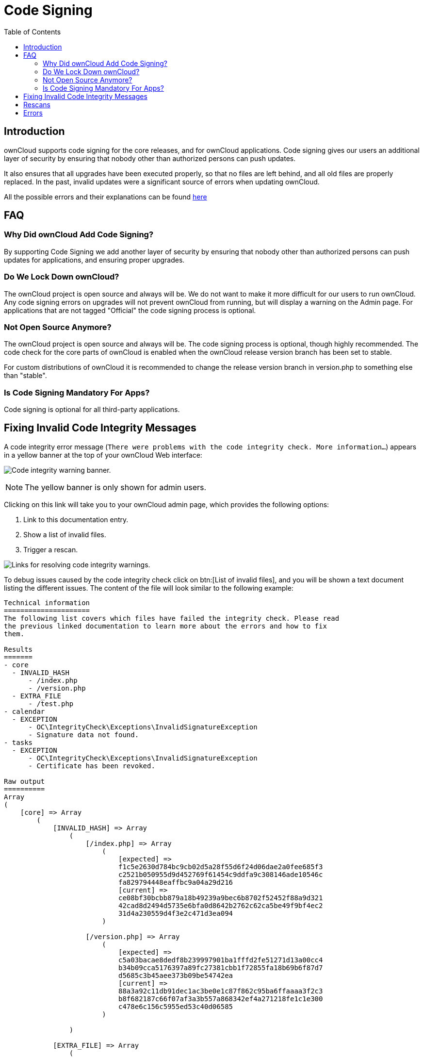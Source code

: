 = Code Signing
:toc: right
:page-aliases: issues/code_signing.adoc

== Introduction

ownCloud supports code signing for the core releases, and for ownCloud
applications. Code signing gives our users an additional layer of
security by ensuring that nobody other than authorized persons can push
updates.

It also ensures that all upgrades have been executed properly, so that
no files are left behind, and all old files are properly replaced. In
the past, invalid updates were a significant source of errors when
updating ownCloud.

All the possible errors and their explanations can be found xref:errors[here]

== FAQ

=== Why Did ownCloud Add Code Signing?

By supporting Code Signing we add another layer of security by ensuring
that nobody other than authorized persons can push updates for
applications, and ensuring proper upgrades.

=== Do We Lock Down ownCloud?

The ownCloud project is open source and always will be. We do not want
to make it more difficult for our users to run ownCloud. Any code
signing errors on upgrades will not prevent ownCloud from running, but
will display a warning on the Admin page. For applications that are not
tagged "Official" the code signing process is optional.

=== Not Open Source Anymore?

The ownCloud project is open source and always will be. The code signing
process is optional, though highly recommended. The code check for the
core parts of ownCloud is enabled when the ownCloud release version
branch has been set to stable.

For custom distributions of ownCloud it is recommended to change the
release version branch in version.php to something else than "stable".

=== Is Code Signing Mandatory For Apps?

Code signing is optional for all third-party applications.

== Fixing Invalid Code Integrity Messages

A code integrity error message (`There were problems with the code integrity check. More information…`)
appears in a yellow banner at the top of your ownCloud Web interface:

image:issues/code-integrity-notification.png[Code integrity warning banner.]

NOTE: The yellow banner is only shown for admin users.

Clicking on this link will take you to your ownCloud admin page, which
provides the following options:

1.  Link to this documentation entry.
2.  Show a list of invalid files.
3.  Trigger a rescan.

image:issues/code-integrity-admin.png[Links for resolving code integrity warnings.]

To debug issues caused by the code integrity check click on btn:[List of invalid files],
and you will be shown a text document listing the different issues.
The content of the file will look similar to the following example:

----
Technical information
=====================
The following list covers which files have failed the integrity check. Please read
the previous linked documentation to learn more about the errors and how to fix
them.

Results
=======
- core
  - INVALID_HASH
      - /index.php
      - /version.php
  - EXTRA_FILE
      - /test.php
- calendar
  - EXCEPTION
      - OC\IntegrityCheck\Exceptions\InvalidSignatureException
      - Signature data not found.
- tasks
  - EXCEPTION
      - OC\IntegrityCheck\Exceptions\InvalidSignatureException
      - Certificate has been revoked.

Raw output
==========
Array
(
    [core] => Array
        (
            [INVALID_HASH] => Array
                (
                    [/index.php] => Array
                        (
                            [expected] =>
                            f1c5e2630d784bc9cb02d5a28f55d6f24d06dae2a0fee685f3
                            c2521b050955d9d452769f61454c9ddfa9c308146ade10546c
                            fa829794448eaffbc9a04a29d216
                            [current] =>
                            ce08bf30bcbb879a18b49239a9bec6b8702f52452f88a9d321
                            42cad8d2494d5735e6bfa0d8642b2762c62ca5be49f9bf4ec2
                            31d4a230559d4f3e2c471d3ea094
                        )

                    [/version.php] => Array
                        (
                            [expected] =>
                            c5a03bacae8dedf8b239997901ba1fffd2fe51271d13a00cc4
                            b34b09cca5176397a89fc27381cbb1f72855fa18b69b6f87d7
                            d5685c3b45aee373b09be54742ea
                            [current] =>
                            88a3a92c11db91dec1ac3be0e1c87f862c95ba6ffaaaa3f2c3
                            b8f682187c66f07af3a3b557a868342ef4a271218fe1c1e300
                            c478e6c156c5955ed53c40d06585
                        )

                )

            [EXTRA_FILE] => Array
                (
                    [/test.php] => Array
                        (
                            [expected] =>
                            [current] =>
                            09563164f9904a837f9ca0b5f626db56c838e5098e0ccc1d8b
                            935f68fa03a25c5ec6f6b2d9e44a868e8b85764dafd1605522
                            b4af8db0ae269d73432e9a01e63a
                        )

                )

        )

    [calendar] => Array
        (
            [EXCEPTION] => Array
                (
                    [class] => OC\IntegrityCheck\Exceptions\InvalidSignature
                    Exception
                    [message] => Signature data not found.
                )

        )
    [tasks] => Array
        (
            [EXCEPTION] => Array
                (
                    [class] => OC\IntegrityCheck\Exceptions\InvalidSignatureException
                    [message] => Certificate has been revoked.
                )

        )
    [web] => Array
        (
            [FILE_MISSING] => Array
                (
                    [.htaccess] => Array
                        (
                            [expected] => 85ad7b1b88ad984f11f7f24f84e6aa9935eb75a36c50bf08efdbc5c295e67b3762a1bfacd8f981fb33e5c7c30d65eff7ebd6a47cb1f0de24e936a71cca2f023e
                            [current] =>
                        )

                )

)
----

In above error output it can be seen that:

1.  In the ownCloud core (that is, the ownCloud server itself) the files
`index.php` and `version.php` do have the wrong version.
2.  In the ownCloud core the unrequired extra file `/test.php` has
been found.
3.  It was not possible to verify the signature of the calendar
application.
4.  The certificate of the task application was revoked.
5. The file `.htaccess` is missing.

You have to do the following steps to solve this:

1.  Upload the correct `index.php` and `version.php` files from e.g. the archive of your ownCloud version.
2.  Delete the `test.php` file.
3.  Contact the developer of the application. A new version of the app
containing a valid signature file needs to be released.
4.  Contact the developer of the application. A new version of the app
signed with a valid signature needs to be released.
5. Download the official server tar ball and copy the `.htaccess` into your instance.

For other means on how to receive support please take a look at
the {oc-help-url}[Docs & Guides page]. After fixing these problems
verify by clicking btn:[Rescan].

NOTE: When using a FTP client to upload those files make sure it is using the `Binary` transfer mode instead of the `ASCII` transfer mode.

== Rescans

Rescans are triggered at installation, and by updates. You may run scans
manually with the `occ` command. The first command scans the ownCloud
core files, and the second command scans the named app. There is not yet
a command to manually scan all apps:

----
occ integrity:check-core
occ integrity:check-app $appid
----

TIP: See xref:configuration/server/occ_command.adoc[the occ command] to learn more about using `occ`.

== Errors

Please don’t modify the mentioned `signature.json` itself.

The following errors can be encountered when trying to verify a code
signature.

* `INVALID_HASH`
** The file has a different hash than specified within `signature.json`.
This usually happens when the file has been modified after writing the
signature data.
* `FILE_MISSING`
** The file cannot be found but has been specified within
`signature.json`. Either a required file has been left out, or
`signature.json` needs to be edited.
* `EXTRA_FILE`
** The file does not exist in `signature.json`. This usually happens
when a file has been removed and `signature.json` has not been updated.
It also happens if you have placed additional files in your ownCloud
installation folder.
* `EXCEPTION`
** Another exception has prevented the code verification. There are
currently these following exceptions:
*** `Signature data not found.`
**** The app has mandatory code signing enforced but no `signature.json`
file has been found in its `appinfo` folder.
*** `Certificate is not valid.`
**** The certificate has not been issued by the official ownCloud Code
Signing Root Authority.
*** `Certificate is not valid for required scope. (Requested: %s, current: %s)`
**** The certificate is not valid for the defined application.
Certificates are only valid for the defined app identifier and cannot be
used for others.
*** `Signature could not get verified.`
**** There was a problem with verifying the signature of
`signature.json`.
*** `Certificate has been revoked.`
**** The certificate which was used to sign the application was revoked.

